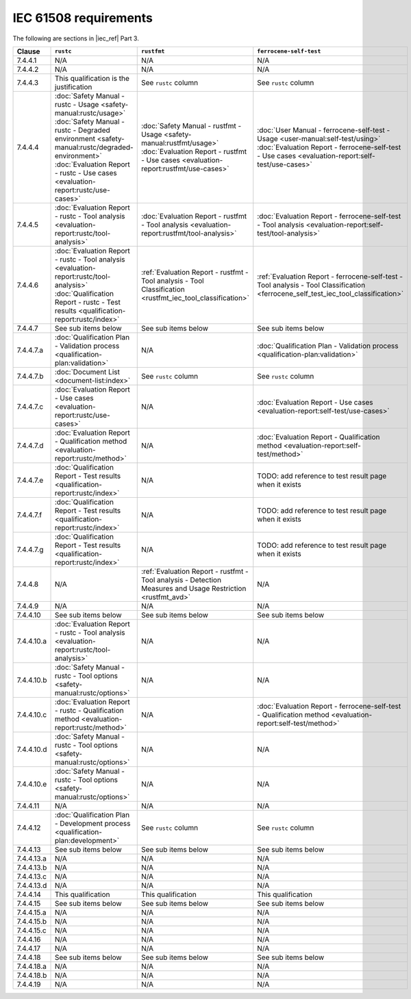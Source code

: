 .. SPDX-License-Identifier: MIT OR Apache-2.0
   SPDX-FileCopyrightText: The Ferrocene Developers

IEC 61508 requirements
======================

The following are sections in |iec_ref| Part 3.

.. list-table::
   :header-rows: 1

   * - Clause
     - ``rustc``
     - ``rustfmt``
     - ``ferrocene-self-test``

   * - 7.4.4.1
     - N/A
     - N/A
     - N/A

   * - 7.4.4.2
     - N/A
     - N/A
     - N/A

   * - 7.4.4.3
     - This qualification is the justification
     - See ``rustc`` column
     - See ``rustc`` column

   * - 7.4.4.4
     - | :doc:`Safety Manual - rustc - Usage <safety-manual:rustc/usage>`
       | :doc:`Safety Manual - rustc - Degraded environment <safety-manual:rustc/degraded-environment>`
       | :doc:`Evaluation Report - rustc - Use cases <evaluation-report:rustc/use-cases>`
     - | :doc:`Safety Manual - rustfmt - Usage <safety-manual:rustfmt/usage>`
       | :doc:`Evaluation Report - rustfmt - Use cases <evaluation-report:rustfmt/use-cases>`
     - | :doc:`User Manual - ferrocene-self-test - Usage <user-manual:self-test/using>`
       | :doc:`Evaluation Report - ferrocene-self-test - Use cases <evaluation-report:self-test/use-cases>`

   * - 7.4.4.5
     - :doc:`Evaluation Report - rustc - Tool analysis <evaluation-report:rustc/tool-analysis>`
     - :doc:`Evaluation Report - rustfmt - Tool analysis <evaluation-report:rustfmt/tool-analysis>`
     - :doc:`Evaluation Report - ferrocene-self-test - Tool analysis <evaluation-report:self-test/tool-analysis>`

   * - 7.4.4.6
     - | :doc:`Evaluation Report - rustc - Tool analysis <evaluation-report:rustc/tool-analysis>`
       | :doc:`Qualification Report - rustc - Test results <qualification-report:rustc/index>`
     - :ref:`Evaluation Report - rustfmt - Tool analysis - Tool Classification <rustfmt_iec_tool_classification>`
     - :ref:`Evaluation Report - ferrocene-self-test - Tool analysis - Tool Classification <ferrocene_self_test_iec_tool_classification>`

   * - 7.4.4.7
     - See sub items below
     - See sub items below
     - See sub items below

   * - 7.4.4.7.a
     - :doc:`Qualification Plan - Validation process <qualification-plan:validation>`
     - N/A
     - :doc:`Qualification Plan - Validation process <qualification-plan:validation>`

   * - 7.4.4.7.b
     - :doc:`Document List <document-list:index>`
     - See ``rustc`` column
     - See ``rustc`` column

   * - 7.4.4.7.c
     - :doc:`Evaluation Report - Use cases <evaluation-report:rustc/use-cases>`
     - N/A
     - :doc:`Evaluation Report - Use cases <evaluation-report:self-test/use-cases>`

   * - 7.4.4.7.d
     - :doc:`Evaluation Report - Qualification method <evaluation-report:rustc/method>`
     - N/A
     - :doc:`Evaluation Report - Qualification method <evaluation-report:self-test/method>`

   * - 7.4.4.7.e
     - :doc:`Qualification Report - Test results <qualification-report:rustc/index>`
     - N/A
     - TODO: add reference to test result page when it exists

   * - 7.4.4.7.f
     - :doc:`Qualification Report - Test results <qualification-report:rustc/index>`
     - N/A
     - TODO: add reference to test result page when it exists

   * - 7.4.4.7.g
     - :doc:`Qualification Report - Test results <qualification-report:rustc/index>`
     - N/A
     - TODO: add reference to test result page when it exists

   * - 7.4.4.8
     - N/A
     - :ref:`Evaluation Report - rustfmt - Tool analysis - Detection Measures and Usage Restriction <rustfmt_avd>`
     - N/A

   * - 7.4.4.9
     - N/A
     - N/A
     - N/A

   * - 7.4.4.10
     - See sub items below
     - See sub items below
     - See sub items below

   * - 7.4.4.10.a
     - :doc:`Evaluation Report - rustc - Tool analysis <evaluation-report:rustc/tool-analysis>`
     - N/A
     - N/A

   * - 7.4.4.10.b
     - :doc:`Safety Manual - rustc - Tool options <safety-manual:rustc/options>`
     - N/A
     - N/A

   * - 7.4.4.10.c
     - :doc:`Evaluation Report - rustc - Qualification method <evaluation-report:rustc/method>`
     - N/A
     - :doc:`Evaluation Report - ferrocene-self-test - Qualification method <evaluation-report:self-test/method>`

   * - 7.4.4.10.d
     - :doc:`Safety Manual - rustc - Tool options <safety-manual:rustc/options>`
     - N/A
     - N/A

   * - 7.4.4.10.e
     - :doc:`Safety Manual - rustc - Tool options <safety-manual:rustc/options>`
     - N/A
     - N/A

   * - 7.4.4.11
     - N/A
     - N/A
     - N/A

   * - 7.4.4.12
     - :doc:`Qualification Plan - Development process <qualification-plan:development>`
     - See ``rustc`` column
     - See ``rustc`` column

   * - 7.4.4.13
     - See sub items below
     - See sub items below
     - See sub items below

   * - 7.4.4.13.a
     - N/A
     - N/A
     - N/A

   * - 7.4.4.13.b
     - N/A
     - N/A
     - N/A

   * - 7.4.4.13.c
     - N/A
     - N/A
     - N/A

   * - 7.4.4.13.d
     - N/A
     - N/A
     - N/A

   * - 7.4.4.14
     - This qualification
     - This qualification
     - This qualification

   * - 7.4.4.15
     - See sub items below
     - See sub items below
     - See sub items below

   * - 7.4.4.15.a
     - N/A
     - N/A
     - N/A

   * - 7.4.4.15.b
     - N/A
     - N/A
     - N/A

   * - 7.4.4.15.c
     - N/A
     - N/A
     - N/A

   * - 7.4.4.16
     - N/A
     - N/A
     - N/A

   * - 7.4.4.17
     - N/A
     - N/A
     - N/A

   * - 7.4.4.18
     - See sub items below
     - See sub items below
     - See sub items below

   * - 7.4.4.18.a
     - N/A
     - N/A
     - N/A

   * - 7.4.4.18.b
     - N/A
     - N/A
     - N/A

   * - 7.4.4.19
     - N/A
     - N/A
     - N/A
